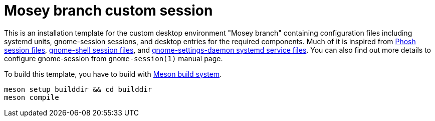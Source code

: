 = Mosey branch custom session
:toc:

This is an installation template for the custom desktop environment "Mosey branch" containing configuration files including systemd units, gnome-session sessions, and desktop entries for the required components.
Much of it is inspired from link:https://gitlab.gnome.org/World/Phosh/phosh/[Phosh session files], link:https://gitlab.gnome.org/GNOME/gnome-shell[gnome-shell session files], and link:https://gitlab.gnome.org/GNOME/gnome-settings-daemon/[gnome-settings-daemon systemd service files].
You can also find out more details to configure gnome-session from `gnome-session(1)` manual page.

To build this template, you have to build with link:https://mesonbuild.com/[Meson build system].

[source, shell]
----
meson setup builddir && cd builddir
meson compile
----
